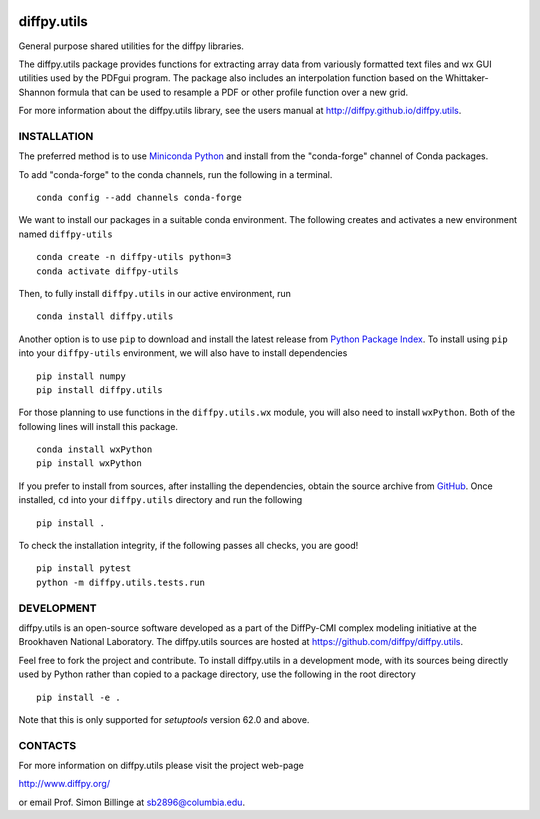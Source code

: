 .. image:: https://github.com/diffpy/diffpy.utils/actions/workflows/main.yml/badge.svg
   :target: https://github.com/diffpy/diffpy.utils/actions/workflows/main.yml

.. image:: https://codecov.io/gh/diffpy/diffpy.utils/branch/main/graph/badge.svg
  :target: https://codecov.io/gh/diffpy/diffpy.utils


diffpy.utils
========================================================================

General purpose shared utilities for the diffpy libraries.

The diffpy.utils package provides functions for extracting array data from
variously formatted text files and wx GUI utilities used by the PDFgui
program.  The package also includes an interpolation function based on the
Whittaker-Shannon formula that can be used to resample a PDF or other profile
function over a new grid.

For more information about the diffpy.utils library, see the users manual at
http://diffpy.github.io/diffpy.utils.

INSTALLATION
------------------------------------------------------------------------

The preferred method is to use `Miniconda Python
<https://docs.conda.io/projects/miniconda/en/latest/miniconda-install.html>`_
and install from the "conda-forge" channel of Conda packages.

To add "conda-forge" to the conda channels, run the following in a terminal. ::

   conda config --add channels conda-forge

We want to install our packages in a suitable conda environment.
The following creates and activates a new environment named ``diffpy-utils`` ::

    conda create -n diffpy-utils python=3
    conda activate diffpy-utils

Then, to fully install ``diffpy.utils`` in our active environment, run ::

    conda install diffpy.utils

Another option is to use ``pip`` to download and install the latest release from
`Python Package Index <https://pypi.python.org>`_.
To install using ``pip`` into your ``diffpy-utils`` environment, we will also have to install dependencies ::

   pip install numpy
   pip install diffpy.utils

For those planning to use functions in the ``diffpy.utils.wx`` module, you will also need to install ``wxPython``.
Both of the following lines will install this package. ::

    conda install wxPython
    pip install wxPython

If you prefer to install from sources, after installing the dependencies, obtain the source archive from
`GitHub <https://github.com/diffpy/diffpy.utils/>`_. Once installed, ``cd`` into your ``diffpy.utils`` directory
and run the following ::

   pip install .

To check the installation integrity, if the following passes all checks, you are good! ::

   pip install pytest
   python -m diffpy.utils.tests.run


DEVELOPMENT
------------------------------------------------------------------------

diffpy.utils is an open-source software developed as a part of the
DiffPy-CMI complex modeling initiative at the Brookhaven National
Laboratory.  The diffpy.utils sources are hosted at
https://github.com/diffpy/diffpy.utils.

Feel free to fork the project and contribute.  To install diffpy.utils
in a development mode, with its sources being directly used by Python
rather than copied to a package directory, use the following in the root
directory ::

   pip install -e .

Note that this is only supported for `setuptools` version 62.0 and above.


CONTACTS
------------------------------------------------------------------------

For more information on diffpy.utils please visit the project web-page

http://www.diffpy.org/

or email Prof. Simon Billinge at sb2896@columbia.edu.
